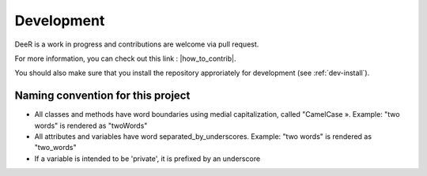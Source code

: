.. _dev:

Development
===========

DeeR is a work in progress and contributions are welcome via pull request.

For more information, you can check out this link : |how_to_contrib|.

.. |how_to_contrib| raw:: html

   <a href="https://guides.github.com/activities/contributing-to-open-source/#contributing" target="_blank">Contributing to an open source Project on github</a>


You should also make sure that you install the repository approriately for development (see :ref:`dev-install`).


Naming convention for this project
----------------------------------

* All classes and methods have word boundaries using medial capitalization, called "CamelCase ». Example: "two words" is rendered as "twoWords"
* All attributes and variables have word separated_by_underscores. Example: "two words" is rendered as "two_words"
* If a variable is intended to be 'private', it is prefixed by an underscore





